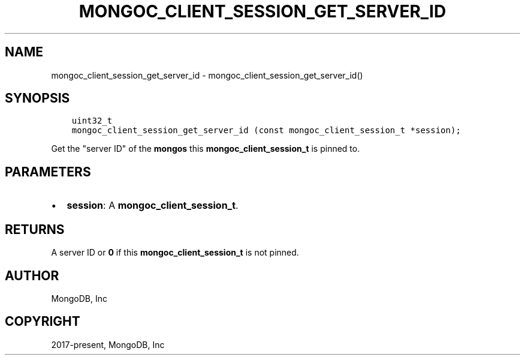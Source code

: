 .\" Man page generated from reStructuredText.
.
.TH "MONGOC_CLIENT_SESSION_GET_SERVER_ID" "3" "Feb 02, 2021" "1.17.4" "libmongoc"
.SH NAME
mongoc_client_session_get_server_id \- mongoc_client_session_get_server_id()
.
.nr rst2man-indent-level 0
.
.de1 rstReportMargin
\\$1 \\n[an-margin]
level \\n[rst2man-indent-level]
level margin: \\n[rst2man-indent\\n[rst2man-indent-level]]
-
\\n[rst2man-indent0]
\\n[rst2man-indent1]
\\n[rst2man-indent2]
..
.de1 INDENT
.\" .rstReportMargin pre:
. RS \\$1
. nr rst2man-indent\\n[rst2man-indent-level] \\n[an-margin]
. nr rst2man-indent-level +1
.\" .rstReportMargin post:
..
.de UNINDENT
. RE
.\" indent \\n[an-margin]
.\" old: \\n[rst2man-indent\\n[rst2man-indent-level]]
.nr rst2man-indent-level -1
.\" new: \\n[rst2man-indent\\n[rst2man-indent-level]]
.in \\n[rst2man-indent\\n[rst2man-indent-level]]u
..
.SH SYNOPSIS
.INDENT 0.0
.INDENT 3.5
.sp
.nf
.ft C
uint32_t
mongoc_client_session_get_server_id (const mongoc_client_session_t *session);
.ft P
.fi
.UNINDENT
.UNINDENT
.sp
Get the "server ID" of the \fBmongos\fP this \fBmongoc_client_session_t\fP is pinned to.
.SH PARAMETERS
.INDENT 0.0
.IP \(bu 2
\fBsession\fP: A \fBmongoc_client_session_t\fP\&.
.UNINDENT
.SH RETURNS
.sp
A server ID or \fB0\fP if this \fBmongoc_client_session_t\fP is not pinned.
.SH AUTHOR
MongoDB, Inc
.SH COPYRIGHT
2017-present, MongoDB, Inc
.\" Generated by docutils manpage writer.
.
